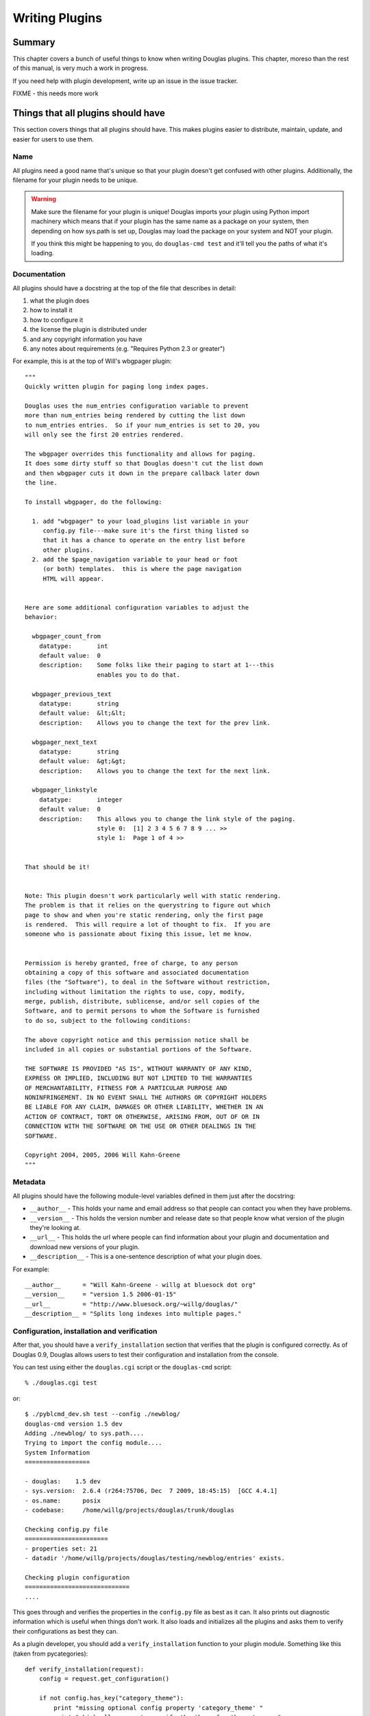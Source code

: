 .. highlight:: python
   :linenothreshold: 5

.. _writing-plugins:

===============
Writing Plugins
===============

Summary
=======

This chapter covers a bunch of useful things to know when writing
Douglas plugins.  This chapter, moreso than the rest of this manual,
is very much a work in progress.

If you need help with plugin development, write up an issue in the
issue tracker.

FIXME - this needs more work


Things that all plugins should have
===================================

This section covers things that all plugins should have.  This makes
plugins easier to distribute, maintain, update, and easier for users
to use them.


Name
----

All plugins need a good name that's unique so that your plugin doesn't get
confused with other plugins.  Additionally, the filename for your plugin
needs to be unique.

.. Warning::

   Make sure the filename for your plugin is unique!  Douglas imports your
   plugin using Python import machinery which means that if your plugin has
   the same name as a package on your system, then depending on how sys.path
   is set up, Douglas may load the package on your system and NOT your
   plugin.

   If you think this might be happening to you, do ``douglas-cmd test`` and
   it'll tell you the paths of what it's loading.


Documentation
-------------

All plugins should have a docstring at the top of the file that describes
in detail:

1. what the plugin does
2. how to install it
3. how to configure it
4. the license the plugin is distributed under
5. and any copyright information you have
6. any notes about requirements (e.g. "Requires Python 2.3 or greater")

For example, this is at the top of Will's wbgpager plugin::

   """
   Quickly written plugin for paging long index pages.  

   Douglas uses the num_entries configuration variable to prevent
   more than num_entries being rendered by cutting the list down
   to num_entries entries.  So if your num_entries is set to 20, you
   will only see the first 20 entries rendered.

   The wbgpager overrides this functionality and allows for paging.
   It does some dirty stuff so that Douglas doesn't cut the list down
   and then wbgpager cuts it down in the prepare callback later down
   the line.

   To install wbgpager, do the following:

     1. add "wbgpager" to your load_plugins list variable in your
        config.py file---make sure it's the first thing listed so
        that it has a chance to operate on the entry list before
        other plugins.
     2. add the $page_navigation variable to your head or foot
        (or both) templates.  this is where the page navigation
        HTML will appear.


   Here are some additional configuration variables to adjust the 
   behavior:

     wbgpager_count_from
       datatype:       int
       default value:  0
       description:    Some folks like their paging to start at 1---this
                       enables you to do that.

     wbgpager_previous_text
       datatype:       string
       default value:  &lt;&lt;
       description:    Allows you to change the text for the prev link.

     wbgpager_next_text
       datatype:       string
       default value:  &gt;&gt;
       description:    Allows you to change the text for the next link.

     wbgpager_linkstyle
       datatype:       integer
       default value:  0
       description:    This allows you to change the link style of the paging.
                       style 0:  [1] 2 3 4 5 6 7 8 9 ... >>
                       style 1:  Page 1 of 4 >>


   That should be it!


   Note: This plugin doesn't work particularly well with static rendering.
   The problem is that it relies on the querystring to figure out which
   page to show and when you're static rendering, only the first page
   is rendered.  This will require a lot of thought to fix.  If you are
   someone who is passionate about fixing this issue, let me know.


   Permission is hereby granted, free of charge, to any person
   obtaining a copy of this software and associated documentation
   files (the "Software"), to deal in the Software without restriction,
   including without limitation the rights to use, copy, modify,
   merge, publish, distribute, sublicense, and/or sell copies of the
   Software, and to permit persons to whom the Software is furnished
   to do so, subject to the following conditions:

   The above copyright notice and this permission notice shall be
   included in all copies or substantial portions of the Software.

   THE SOFTWARE IS PROVIDED "AS IS", WITHOUT WARRANTY OF ANY KIND,
   EXPRESS OR IMPLIED, INCLUDING BUT NOT LIMITED TO THE WARRANTIES
   OF MERCHANTABILITY, FITNESS FOR A PARTICULAR PURPOSE AND
   NONINFRINGEMENT. IN NO EVENT SHALL THE AUTHORS OR COPYRIGHT HOLDERS
   BE LIABLE FOR ANY CLAIM, DAMAGES OR OTHER LIABILITY, WHETHER IN AN
   ACTION OF CONTRACT, TORT OR OTHERWISE, ARISING FROM, OUT OF OR IN
   CONNECTION WITH THE SOFTWARE OR THE USE OR OTHER DEALINGS IN THE
   SOFTWARE.

   Copyright 2004, 2005, 2006 Will Kahn-Greene
   """

Metadata
--------

All plugins should have the following module-level variables 
defined in them just after the docstring:

* ``__author__`` - This holds your name and email address
  so that people can contact you when they have problems.

* ``__version__`` - This holds the version number and release
  date so that people know what version of the plugin they're looking 
  at.

* ``__url__`` - This holds the url where people can find information
  about your plugin and documentation and download new versions of your
  plugin.

* ``__description__`` - This is a one-sentence description of what your 
  plugin does.


For example::

   __author__      = "Will Kahn-Greene - willg at bluesock dot org"
   __version__     = "version 1.5 2006-01-15"
   __url__         = "http://www.bluesock.org/~willg/douglas/"
   __description__ = "Splits long indexes into multiple pages."


Configuration, installation and verification
--------------------------------------------

After that, you should have a ``verify_installation`` section that
verifies that the plugin is configured correctly.  As of Douglas 0.9, 
Douglas allows users to test their configuration and installation from
the console.

You can test using either the ``douglas.cgi``
script or the ``douglas-cmd`` script::

    % ./douglas.cgi test

or::

    $ ./pyblcmd_dev.sh test --config ./newblog/
    douglas-cmd version 1.5 dev
    Adding ./newblog/ to sys.path....
    Trying to import the config module....
    System Information
    ==================
    
    - douglas:    1.5 dev
    - sys.version:  2.6.4 (r264:75706, Dec  7 2009, 18:45:15)  [GCC 4.4.1]
    - os.name:      posix
    - codebase:     /home/willg/projects/douglas/trunk/douglas

    Checking config.py file
    =======================
    - properties set: 21
    - datadir '/home/willg/projects/douglas/testing/newblog/entries' exists.

    Checking plugin configuration
    =============================
    ....


This goes through and verifies the properties in the ``config.py``
file as best as it can.  It also prints out diagnostic information
which is useful when things don't work.  It also loads and initializes
all the plugins and asks them to verify their configurations as best
they can.

As a plugin developer, you should add a ``verify_installation``
function to your plugin module.  Something like this (taken from
pycategories)::

    def verify_installation(request):
        config = request.get_configuration()

        if not config.has_key("category_theme"):
            print "missing optional config property 'category_theme' "
            print "which allows you to specify the theme for the category "
            print "link.  refer to pycategory plugin documentation for more "
            print "details."
        return 1


This gives you (the plugin developer) the opportunity to walk the user
through configuring your highly complex, quantum-charged, turbo plugin
in small baby steps without having to hunt for where their logs might
be.

So check the things you need to check, print out error messages
(informative ones) using ``print``, and then return a 1 if the plugin
is configured correctly or a 0 if it's not configured correctly.

.. Note::

    This is not a substitute for the user to read the installation
    instructions.  It should be a really easy way to catch a lot of
    potential problems without involving the web server's error logs and
    debugging information being sent to a web-browser and things of that
    nature.

Here's an example of ``verify_installation`` from Will's wbgpager
plugin::

    def verify_installation(request):
        config = request.get_configuration()
        if config.get("num_entries", 0) == 0:
            print "missing config property 'num_entries'.  wbgpager won't do "
            print "anything without num_entries set.  either set num_entries "
            print "to a positive integer, or disable the wbgpager plugin."
            print "see the documentation at the top of the wbgpager plugin "
            print "code file for more details."
            return 0

        return 1



How to log messages to a log file
=================================

First you need to get the logger instance.  After that, you can call
debug, info, warning, error and critical on the logger instance.  For
example::

    from douglas import tools

    def cb_prepare(args):
        # ...
        logger = tools.get_logger()
        logger.info("blah blah blah...")

        try:
            pass
            # ...
        except ValueError, e:
            logger.error(e)



How to store plugin state between callbacks
===========================================

The easiest way to store state between callbacks is to store the data
in the data dict of the Request object.  For example::

    STATE_KEY = "myplugin_state"

    def cb_date_head(args):
        request = args["request"]
        data = request.get_data()

        if ((data.has_key(STATE_KEY) 
             and data[STATE_KEY]["blah"] == "blahblah")):
            pass
            # ...


    def cb_filelist(args):
        request = args["request"]
        data = request.get_data()

        data[STATE_KEY] = {}
        data[STATE_KEY]["blah"] = "blahblah"


How to implement a callback
===========================

If you want to implement a callback, you add a function corresponding
to the callback name to your plugin module.  For example, if you
wanted to modify the Request object just before rendering, you'd
implement ``cb_prepare`` like this::

    def cb_prepare(args):
        pass


Obviously, since we have ``pass`` we're not actually doing anything
here, but when the user sends a request and Douglas handles it, this
function in your plugin will get called when Douglas runs the
prepare callback.

Each callback passes in arguments through a single dictionary.  Each
callback passes in different arguments and expects different return
values.  Check the doc:`dev_architecture <architecture>` chapter
for a list of all the callbacks that are available, their arguments,
and return values.


.. _writing-an-entryparser:

Writing an entryparser
======================

Entry parsing functions take in a filename and the Request object.
They then open the file and parse it out.  They can call
``cb_preformat`` and ``cb_postformat`` as they see fit.  They should
return a dict containing at least ``"title"`` and ``"body"`` keys.
The "title" should be a single string.  The ``"body"`` should be a
single string and should be formatted in HTML.

Here's an example code that reads ``.plain`` files which have the
title as the first line, metadata lines that start with ``#`` and then
after all the metadata the body of the entry::

    import os

    def cb_entryparser(entryparsingdict):
        """
        Register self as plain file handler
        """
        entryparsingdict["plain"] = parse
        return entryparsingdict

    def parse(filename, request):
        """
        We just read everything off the file here, using the filename
        as the title.
        """
        entrydata = {}

        f = open(filename, "r")
        lines = f.readlines()
        f.close()

        entrydata["title"] = filename
        entrydata["body"] = "<pre>" + "".join(lines) + "</pre>"

        return entrydata


You can also specify the template to use by setting the
``"template_name"`` variable in the returned dict.  If the template
specified doesn't exist, Douglas will use the ``story`` template for
the specified theme.

For example, if you were creating a tumblelog and the file parsed was
a image entry and you want image entries to be displayed on your blog
with an image and then a caption below it and that's it, then you
would create a template for that and set ``"template_name"`` to the
name of the template::

    def cb_entryparser(entryparsingdict):
        """
        Register self as plain file handler
        """
        entryparsingdict['image'] = parse_image
        return entryparsingdict

    def parse_image(filename, request):
        """
        An image entry consists of an image file name followed by
        the caption.  Like this::

            cimg_8229.jpg
            This is a picture of me standing on my head.

        Note that there's no title, no metadata, ...
        """
        entrydata = {}

        f = open(filename, "r")
        lines = f.readlines()
        f.close()

        # we do this for RSS purposes
        entrydata['title'] = "image %s" % lines[0]
        entrydata['body'] = "\n".join([
            "<img src=\"/images/%s\">",
            "<p>%s</p>" % "".join(lines[1:])
            ])

        entrydata["template_name"] = "image_post"

        return entrydata


.. _writing-a-preformatter:

Writing a preformatter plugin
=============================

FIXME - need more about preformatters here

A typical preformatter plugin looks like this::

    def cb_preformat(args):
        if args['parser'] == 'linebreaks':
            return parse(''.join(args['story']))

    def parse(text):
        # A preformatter to convert linebreak to its HTML counterpart
        text = re.sub('\\n\\n+','</p><p>',text)
        text = re.sub('\\n','<br />',text)
        return '<p>%s</p>' % text


.. _writing-a-postformatter:

Writing a postformatter plugin
==============================

FIXME - write this section


.. _writing-a-renderer:

Writing a renderer
==================

FIXME - write this section


.. _writing-a-command:

Writing a plugin that adds a commandline command
================================================

*New in Douglas 1.5*

The ``douglas-cmd`` command allows for plugin-defined commands.
This allows your plugin to do maintenance tasks (updating an index,
statistics, generating content, ...) and allows the user to schedule
command execution through cron or some similar system.

To write a new command, you must:

1. implement the ``commandline`` callback which adds the command,
   handler, and command summary
2. implement the command function

For example, this adds a command to print command line arguments::

    def printargs(command, argv):
        print argv
        return 0

    def cb_commandline(args):
        args["printargs"] = (printargs, "prints arguments")
        return args


.. Note::

   The plugin must be in a directory specified by ``load_plugins`` in
   the user's ``config.py`` file.

Executing the command looks like this::

    % douglas-cmd printargs --config /path/to/config.py/dir a b c
    douglas-cmd version 1.5
    a b c
